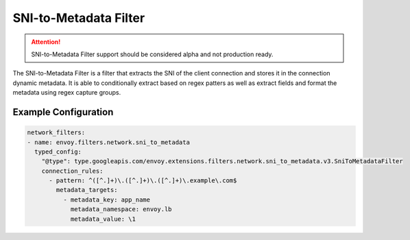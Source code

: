 .. _config_network_filters_sni_to_metadata:

SNI-to-Metadata Filter
=======================

.. attention::

  SNI-to-Metadata Filter support should be considered alpha and not production ready.


The SNI-to-Metadata Filter is a filter that extracts the SNI of the client connection and stores it in the connection dynamic metadata.
It is able to conditionally extract based on regex patters as well as extract fields and format the metadata using regex capture groups.

Example Configuration
----------------------

.. code-block:: yaml

  network_filters:
  - name: envoy.filters.network.sni_to_metadata
    typed_config:
      "@type": type.googleapis.com/envoy.extensions.filters.network.sni_to_metadata.v3.SniToMetadataFilter
      connection_rules:
        - pattern: ^([^.]+)\.([^.]+)\.([^.]+)\.example\.com$
          metadata_targets:
            - metadata_key: app_name
              metadata_namespace: envoy.lb
              metadata_value: \1
